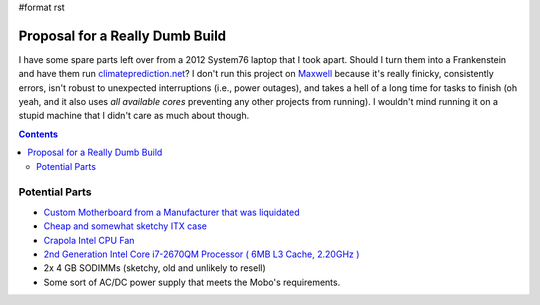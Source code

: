 #format rst

Proposal for a Really Dumb Build
================================

I have some spare parts left over from a 2012 System76 laptop that I took apart.  Should I turn them into a Frankenstein and have them run `climateprediction.net`_?  I don't run this project on Maxwell_ because it's really finicky, consistently errors, isn't robust to unexpected interruptions (i.e., power outages), and takes a hell of a long time for tasks to finish (oh yeah, and it also uses *all available cores* preventing any other projects from running).  I wouldn't mind running it on a stupid machine that I didn't care as much about though.

.. contents:: :depth: 2

Potential Parts
---------------

* `Custom Motherboard from a Manufacturer that was liquidated`_

* `Cheap and somewhat sketchy ITX case`_

* `Crapola Intel CPU Fan`_

* `2nd Generation Intel Core i7-2670QM Processor ( 6MB L3 Cache, 2.20GHz )`_

* 2x 4 GB SODIMMs (sketchy, old and unlikely to resell)

* Some sort of AC/DC power supply that meets the Mobo's requirements.

.. ############################################################################

.. _climateprediction.net: https://www.climateprediction.net/

.. _Maxwell: ../Maxwell

.. _Custom Motherboard from a Manufacturer that was liquidated: https://www.ebay.com/itm/DFI-ITOX-CR101-D-770-CR1011-070G-G2-988B-Intel-Mini-ITX-2nd-3rd-gen-Motherboard/122917760224?hash=item1c9e782ce0:g:fjEAAOSwkV5aXjAN

.. _Cheap and somewhat sketchy ITX case: https://smile.amazon.com/Goodisory-Fanless-Mini-itx-Chassis-Vertical/dp/B07T1HH1NK/ref=pd_sbs_147_3/134-7100864-6382563?_encoding=UTF8&pd_rd_i=B07T1HH1NK&pd_rd_r=0866d7c0-083d-48c2-919a-14f486b7ac80&pd_rd_w=DyfeW&pd_rd_wg=QT6oa&pf_rd_p=7cd8f929-4345-4bf2-a554-7d7588b3dd5f&pf_rd_r=7SG124VSQ4T59BRQVXV0&refRID=7SG124VSQ4T59BRQVXV0&th=1

.. _Crapola Intel CPU Fan: https://smile.amazon.com/Intel-LGA115x-CPU-Heatsink-E97379-003/dp/B01MSD39CN/ref=pd_cp_147_2/134-7100864-6382563?_encoding=UTF8&pd_rd_i=B01MSD39CN&pd_rd_r=28633c78-3141-4377-9d7e-09f4bb2b1ece&pd_rd_w=E0Jox&pd_rd_wg=XZN1P&pf_rd_p=4853e837-f87a-46d4-be32-dcf86bff7a7c&pf_rd_r=9H1SQA4FMW8BW3ZCG2DZ&psc=1&refRID=9H1SQA4FMW8BW3ZCG2DZ

.. _2nd Generation Intel Core i7-2670QM Processor ( 6MB L3 Cache, 2.20GHz ): https://ark.intel.com/content/www/us/en/ark/products/53469/intel-core-i7-2670qm-processor-6m-cache-up-to-3-10-ghz.html

